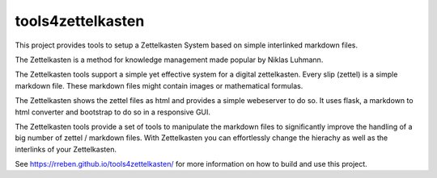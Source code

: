 ==================
tools4zettelkasten
==================

This project provides tools to setup a Zettelkasten System based on simple interlinked markdown files. 

The Zettelkasten is a method for knowledge management made popular by Niklas Luhmann.

The Zettelkasten tools support a simple yet effective system for a digital zettelkasten. Every slip (zettel)  is a simple markdown file. These markdown files might contain images or mathematical formulas.

The Zettelkasten shows the zettel files as html and provides a simple webeserver to do so. It uses flask, a markdown to html converter and bootstrap to do so in a responsive GUI.

The Zettelkasten tools provide a set of tools to manipulate the markdown files to significantly improve the handling of a big number of zettel / markdown files. With Zettelkasten you can effortlessly change the hierachy as well as the interlinks of your Zettelkasten.

See https://rreben.github.io/tools4zettelkasten/ for more information on how to build and use this project.